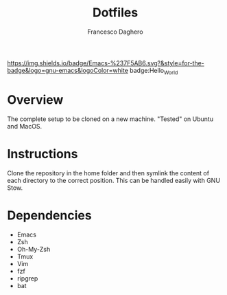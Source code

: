[[https://img.shields.io/badge/Emacs-%237F5AB6.svg?&style=for-the-badge&logo=gnu-emacs&logoColor=white][https://img.shields.io/badge/Emacs-%237F5AB6.svg?&style=for-the-badge&logo=gnu-emacs&logoColor=white]]
badge:Hello_World

#+title: Dotfiles
#+author: Francesco Daghero
#+mail: francesco.daghero@polito.it

* Overview
The complete setup to be cloned on a new machine. "Tested" on Ubuntu and MacOS.
* Instructions
Clone the repository in the home folder and then symlink the content of each directory to the correct position. This can be handled easily with GNU Stow.
* Dependencies
- Emacs
- Zsh
- Oh-My-Zsh
- Tmux
- Vim
- fzf
- ripgrep
- bat
